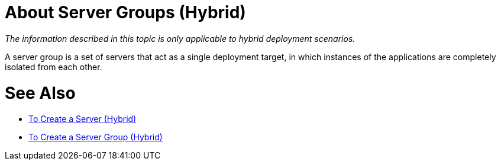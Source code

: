= About Server Groups (Hybrid)

_The information described in this topic is only applicable to hybrid deployment scenarios._

A server group is a set of servers that act as a single deployment target, in which instances of the applications are completely isolated from each other.

= See Also

* link:/runtime-manager/servers-create[To Create a Server (Hybrid)]
* link:/runtime-manager/server-group-create[To Create a Server Group (Hybrid)]
